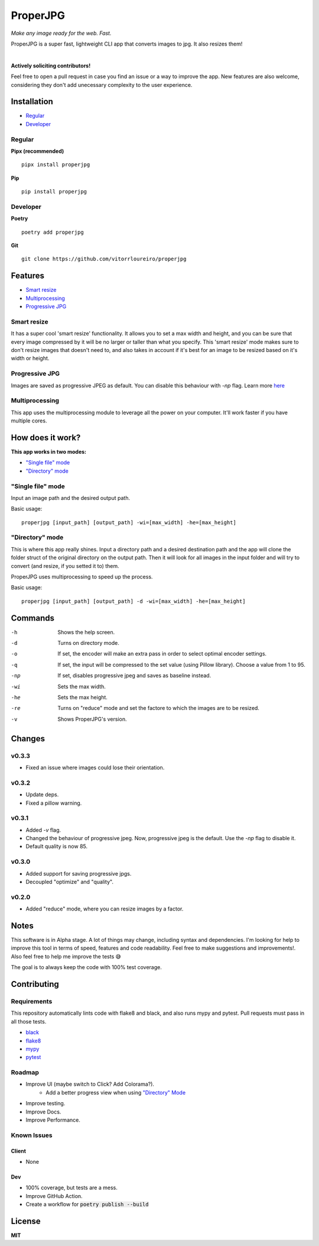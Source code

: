 .. |pypi| image:: https://img.shields.io/pypi/v/properjpg
.. |pythonver| image:: https://img.shields.io/pypi/pyversions/properjpg
.. |downloads| image:: https://img.shields.io/pypi/dm/properjpg
.. |build| image:: https://img.shields.io/github/workflow/status/vitorrloureiro/properjpg/Tests
.. |cov| image:: https://img.shields.io/codecov/c/github/vitorrloureiro/properjpg
.. |wheel| image:: https://img.shields.io/pypi/wheel/properjpg
.. |license| image:: https://img.shields.io/pypi/l/properjpg


ProperJPG
=========

*Make any image ready for the web. Fast.*

ProperJPG is a super fast, lightweight CLI app that converts images to jpg. It also resizes them!

|

|pypi| |pythonver| |build| |cov| |wheel| |downloads| |license|

**Actively soliciting contributors!**

Feel free to open a pull request in case you find an issue or a way to improve the 
app. New features are also welcome, considering they don't add unecessary complexity to the
user experience.

Installation
------------

- `Regular`_
- `Developer`_

Regular
~~~~~~~
**Pipx (recommended)**
   
::

   pipx install properjpg

**Pip**

::

   pip install properjpg

Developer
~~~~~~~~~
**Poetry**

::

   poetry add properjpg

**Git**

::

   git clone https://github.com/vitorrloureiro/properjpg

Features
--------

- `Smart resize`_
- `Multiprocessing`_
- `Progressive JPG`_

Smart resize
~~~~~~~~~~~~

It has a super cool 'smart resize' functionality.
It allows you to set a max width and height, and you can be sure that
every image compressed by it will be no larger or taller than what you
specify. This 'smart resize' mode makes sure to don't resize images
that doesn't need to, and also takes in account if it's best for an
image to be resized based on it's width or height.

Progressive JPG
~~~~~~~~~~~~~~~

Images are saved as progressive JPEG as default. You can disable this behaviour
with `-np` flag. Learn more `here <https://www.thewebmaster.com/develop/articles/how-progressive-jpegs-can-speed-up-your-website/>`_

Multiprocessing
~~~~~~~~~~~~~~~

This app uses the multiprocessing module to leverage all the power on your computer.
It'll work faster if you have multiple cores.

How does it work?
-----------------
**This app works in two modes:**

- `"Single file" mode`_
- `"Directory" mode`_

"Single file" mode
~~~~~~~~~~~~~~~~~~
Input an image path and the desired output path.

Basic usage:
   
::

   properjpg [input_path] [output_path] -wi=[max_width] -he=[max_height]


"Directory" mode
~~~~~~~~~~~~~~~~
This is where this app really shines. Input a directory path and a desired destination
path and the app will clone the folder struct of the original directory on the output path.
Then it will look for all images in the input folder and will try to convert (and
resize, if you setted it to) them.

ProperJPG uses multiprocessing to speed up the process.

Basic usage:

::

   properjpg [input_path] [output_path] -d -wi=[max_width] -he=[max_height]


Commands
--------

-h    Shows the help screen.
-d    Turns on directory mode.
-o    If set, the encoder will make an extra pass in order to select optimal encoder settings.
-q    If set, the input will be compressed to the set value (using Pillow library). Choose a value from 1 to 95.
-np   If set, disables progressive jpeg and saves as baseline instead.
-wi   Sets the max width.
-he   Sets the max height.
-re   Turns on "reduce" mode and set the factore to which the images are to be resized.
-v    Shows ProperJPG's version.




Changes
-------

v0.3.3
~~~~~~
- Fixed an issue where images could lose their orientation.

v0.3.2
~~~~~~
- Update deps.
- Fixed a pillow warning.

v0.3.1
~~~~~~
- Added `-v` flag.
- Changed the behaviour of progressive jpeg. Now, progressive jpeg is the default. Use the `-np` flag to disable it.
- Default quality is now 85.

v0.3.0
~~~~~~

- Added support for saving progressive jpgs.
- Decoupled "optimize" and "quality".

v0.2.0
~~~~~~

- Added "reduce" mode, where you can resize images by a factor.

Notes
-----
This software is in Alpha stage. A lot of things may change, including syntax and dependencies. I'm looking for help
to improve this tool in terms of speed, features and code readability. Feel free to make suggestions and improvements!.
Also feel free to help me improve the tests 😅

The goal is to always keep the code with 100% test coverage.

Contributing
------------

Requirements
~~~~~~~~~~~~

This repository automatically lints code with flake8 and black, and also runs mypy
and pytest. Pull requests must pass in all those tests.

- `black <https://github.com/psf/black>`_
- `flake8 <https://github.com/PyCQA/flake8>`_
- `mypy <https://github.com/python/mypy>`_
- `pytest <https://github.com/pytest-dev/pytest>`_

Roadmap
~~~~~~~

- Improve UI (maybe switch to Click? Add Colorama?).
   - Add a better progress view when using `"Directory" Mode`_
- Improve testing.
- Improve Docs.
- Improve Performance.

Known Issues
~~~~~~~~~~~~

Client
......
- None

Dev
...
- 100% coverage, but tests are a mess.
- Improve GitHub Action.
- Create a workflow for :code:`poetry publish --build`

License
-------
**MIT**
